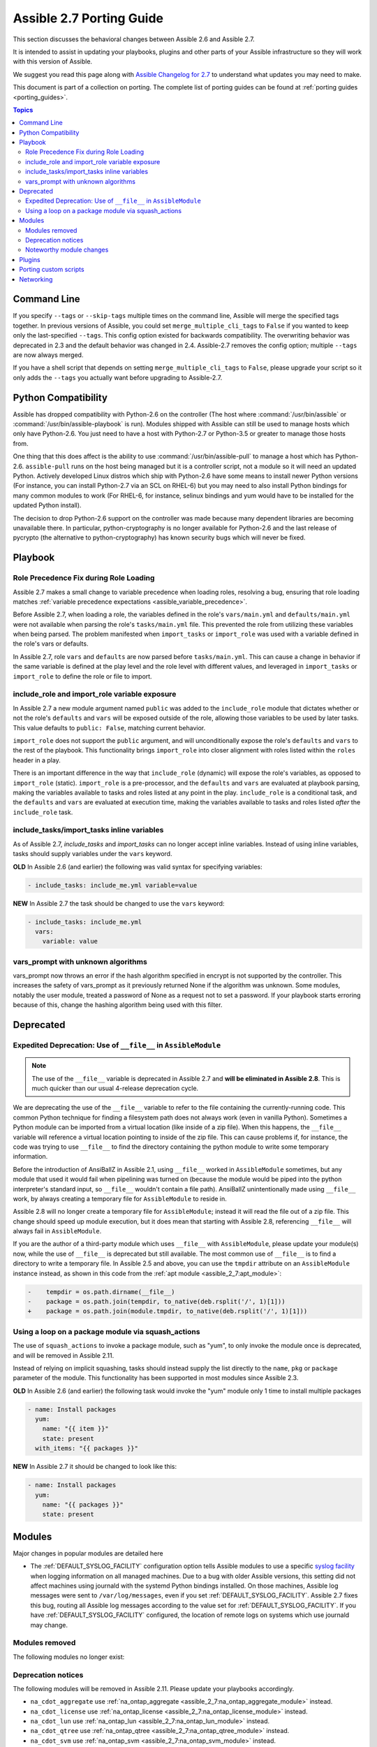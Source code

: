 .. _porting_2.7_guide:

*************************
Assible 2.7 Porting Guide
*************************

This section discusses the behavioral changes between Assible 2.6 and Assible 2.7.

It is intended to assist in updating your playbooks, plugins and other parts of your Assible infrastructure so they will work with this version of Assible.

We suggest you read this page along with `Assible Changelog for 2.7 <https://github.com/assible/assible/blob/stable-2.7/changelogs/CHANGELOG-v2.7.rst>`_ to understand what updates you may need to make.

This document is part of a collection on porting. The complete list of porting guides can be found at :ref:`porting guides <porting_guides>`.

.. contents:: Topics

Command Line
============

If you specify ``--tags`` or ``--skip-tags`` multiple times on the command line, Assible will merge the specified
tags together.  In previous versions of Assible, you could set ``merge_multiple_cli_tags`` to ``False``
if you wanted to keep only the last-specified ``--tags``.  This config
option existed for backwards compatibility. The overwriting behavior was deprecated in 2.3 and
the default behavior was changed in 2.4.  Assible-2.7 removes the config option; multiple
``--tags`` are now always merged.

If you have a shell script that depends on setting ``merge_multiple_cli_tags`` to ``False``, please upgrade your script
so it only adds the ``--tags`` you actually want before upgrading to Assible-2.7.


Python Compatibility
====================

Assible has dropped compatibility with Python-2.6 on the controller (The host where :command:`/usr/bin/assible`
or :command:`/usr/bin/assible-playbook` is run).  Modules shipped with Assible can still be used to
manage hosts which only have Python-2.6.  You just need to have a host with Python-2.7 or Python-3.5
or greater to manage those hosts from.

One thing that this does affect is the ability to use :command:`/usr/bin/assible-pull` to manage
a host which has Python-2.6.  ``assible-pull`` runs on the host being managed but it is a controller
script, not a module so it will need an updated Python.  Actively developed Linux distros which ship
with Python-2.6 have some means to install newer Python versions (For instance, you can install
Python-2.7 via an SCL on RHEL-6) but you may need to also install Python bindings for many common
modules to work (For RHEL-6, for instance, selinux bindings and yum would have to be installed for
the updated Python install).

The decision to drop Python-2.6 support on the controller was made because many dependent libraries
are becoming unavailable there.  In particular, python-cryptography is no longer available for Python-2.6
and the last release of pycrypto (the alternative to python-cryptography) has known security bugs
which will never be fixed.


Playbook
========

Role Precedence Fix during Role Loading
---------------------------------------

Assible 2.7 makes a small change to variable precedence when loading roles, resolving a bug, ensuring that role loading matches :ref:`variable precedence expectations <assible_variable_precedence>`.

Before Assible 2.7, when loading a role, the variables defined in the role's ``vars/main.yml`` and ``defaults/main.yml`` were not available when parsing the role's ``tasks/main.yml`` file. This prevented the role from utilizing these variables when being parsed. The problem manifested when ``import_tasks`` or ``import_role`` was used with a variable defined in the role's vars or defaults.

In Assible 2.7, role ``vars`` and ``defaults`` are now parsed before ``tasks/main.yml``. This can cause a change in behavior if the same variable is defined at the play level and the role level with different values, and leveraged in ``import_tasks`` or ``import_role`` to define the role or file to import.

include_role and import_role variable exposure
----------------------------------------------

In Assible 2.7 a new module argument named ``public`` was added to the ``include_role`` module that dictates whether or not the role's ``defaults`` and ``vars`` will be exposed outside of the role, allowing those variables to be used by later tasks.  This value defaults to ``public: False``, matching current behavior.

``import_role`` does not support the ``public`` argument, and will unconditionally expose the role's ``defaults`` and ``vars`` to the rest of the playbook. This functionality brings ``import_role`` into closer alignment with roles listed within the ``roles`` header in a play.

There is an important difference in the way that ``include_role`` (dynamic) will expose the role's variables, as opposed to ``import_role`` (static). ``import_role`` is a pre-processor, and the ``defaults`` and ``vars`` are evaluated at playbook parsing, making the variables available to tasks and roles listed at any point in the play. ``include_role`` is a conditional task, and the ``defaults`` and ``vars`` are evaluated at execution time, making the variables available to tasks and roles listed *after* the ``include_role`` task.

include_tasks/import_tasks inline variables
-------------------------------------------

As of Assible 2.7, `include_tasks` and `import_tasks` can no longer accept inline variables. Instead of using inline variables, tasks should supply variables under the ``vars`` keyword.

**OLD** In Assible 2.6 (and earlier) the following was valid syntax for specifying variables:

.. code-block:: yaml

    - include_tasks: include_me.yml variable=value

**NEW** In Assible 2.7 the task should be changed to use the ``vars`` keyword:

.. code-block:: yaml

    - include_tasks: include_me.yml
      vars:
        variable: value

vars_prompt with unknown algorithms
-----------------------------------

vars_prompt now throws an error if the hash algorithm specified in encrypt is not supported by
the controller.  This increases the safety of vars_prompt as it previously returned None if the
algorithm was unknown.  Some modules, notably the user module, treated a password of None as
a request not to set a password.  If your playbook starts erroring because of this, change the
hashing algorithm being used with this filter.


Deprecated
==========

Expedited Deprecation: Use of ``__file__`` in ``AssibleModule``
---------------------------------------------------------------

.. note:: The use of the ``__file__`` variable is deprecated in Assible 2.7 and **will be eliminated in Assible 2.8**. This is much quicker than our usual 4-release deprecation cycle.

We are deprecating the use of the ``__file__`` variable to refer to the file containing the currently-running code. This common Python technique for finding a filesystem path does not always work (even in vanilla Python). Sometimes a Python module can be imported from a virtual location (like inside of a zip file). When this happens, the ``__file__`` variable will reference a virtual location pointing to inside of the zip file. This can cause problems if, for instance, the code was trying to use ``__file__`` to find the directory containing the python module to write some temporary information.

Before the introduction of AnsiBallZ in Assible 2.1, using ``__file__`` worked in ``AssibleModule`` sometimes, but any module that used it would fail when pipelining was turned on (because the module would be piped into the python interpreter's standard input, so ``__file__`` wouldn't contain a file path). AnsiBallZ unintentionally made using ``__file__`` work, by always creating a temporary file for ``AssibleModule`` to reside in.

Assible 2.8 will no longer create a temporary file for ``AssibleModule``; instead it will read the file out of a zip file. This change should speed up module execution, but it does mean that starting with Assible 2.8, referencing ``__file__`` will always fail in ``AssibleModule``.

If you are the author of a third-party module which uses ``__file__`` with ``AssibleModule``, please update your module(s) now, while the use of ``__file__`` is deprecated but still available. The most common use of ``__file__`` is to find a directory to write a temporary file. In Assible 2.5 and above, you can use the ``tmpdir`` attribute on an ``AssibleModule`` instance instead, as shown in this code from the :ref:`apt module <assible_2_7:apt_module>`:

.. code-block:: diff

    -    tempdir = os.path.dirname(__file__)
    -    package = os.path.join(tempdir, to_native(deb.rsplit('/', 1)[1]))
    +    package = os.path.join(module.tmpdir, to_native(deb.rsplit('/', 1)[1]))


Using a loop on a package module via squash_actions
---------------------------------------------------

The use of ``squash_actions`` to invoke a package module, such as "yum", to only invoke the module once is deprecated, and will be removed in Assible 2.11.

Instead of relying on implicit squashing, tasks should instead supply the list directly to the ``name``, ``pkg`` or ``package`` parameter of the module. This functionality has been supported in most modules since Assible 2.3.

**OLD** In Assible 2.6 (and earlier) the following task would invoke the "yum" module only 1 time to install multiple packages

.. code-block:: yaml

    - name: Install packages
      yum:
        name: "{{ item }}"
        state: present
      with_items: "{{ packages }}"

**NEW** In Assible 2.7 it should be changed to look like this:

.. code-block:: yaml

    - name: Install packages
      yum:
        name: "{{ packages }}"
        state: present


Modules
=======

Major changes in popular modules are detailed here

* The :ref:`DEFAULT_SYSLOG_FACILITY` configuration option tells Assible modules to use a specific
  `syslog facility <https://en.wikipedia.org/wiki/Syslog#Facility>`_ when logging information on all
  managed machines. Due to a bug with older Assible versions, this setting did not affect machines
  using journald with the systemd Python bindings installed. On those machines, Assible log
  messages were sent to ``/var/log/messages``, even if you set :ref:`DEFAULT_SYSLOG_FACILITY`.
  Assible 2.7 fixes this bug, routing all Assible log messages according to the value set for
  :ref:`DEFAULT_SYSLOG_FACILITY`. If you have :ref:`DEFAULT_SYSLOG_FACILITY` configured, the
  location of remote logs on systems which use journald may change.

Modules removed
---------------

The following modules no longer exist:


Deprecation notices
-------------------

The following modules will be removed in Assible 2.11. Please update your playbooks accordingly.

* ``na_cdot_aggregate`` use :ref:`na_ontap_aggregate <assible_2_7:na_ontap_aggregate_module>` instead.
* ``na_cdot_license`` use :ref:`na_ontap_license <assible_2_7:na_ontap_license_module>` instead.
* ``na_cdot_lun`` use :ref:`na_ontap_lun <assible_2_7:na_ontap_lun_module>` instead.
* ``na_cdot_qtree`` use :ref:`na_ontap_qtree <assible_2_7:na_ontap_qtree_module>` instead.
* ``na_cdot_svm`` use :ref:`na_ontap_svm <assible_2_7:na_ontap_svm_module>` instead.
* ``na_cdot_user`` use :ref:`na_ontap_user <assible_2_7:na_ontap_user_module>` instead.
* ``na_cdot_user_role`` use :ref:`na_ontap_user_role <assible_2_7:na_ontap_user_role_module>` instead.
* ``na_cdot_volume`` use :ref:`na_ontap_volume <assible_2_7:na_ontap_volume_module>` instead.
* ``sf_account_manager`` use :ref:`na_elementsw_account<assible_2_7:na_elementsw_account_module>` instead.
* ``sf_check_connections`` use :ref:`na_elementsw_check_connections<assible_2_7:na_elementsw_check_connections_module>` instead.
* ``sf_snapshot_schedule_manager`` use :ref:`na_elementsw_snapshot_schedule<assible_2_7:na_elementsw_snapshot_schedule_module>` instead.
* ``sf_volume_access_group_manager`` use :ref:`na_elementsw_access_group<assible_2_7:na_elementsw_access_group_module>` instead.
* ``sf_volume_manager`` use :ref:`na_elementsw_volume<assible_2_7:na_elementsw_volume_module>` instead.

Noteworthy module changes
-------------------------

* Check mode is now supported in the ``command`` and ``shell`` modules. However, only when ``creates`` or ``removes`` is
  specified. If either of these are specified, the module will check for existence of the file and report the correct
  changed status, if they are not included the module will skip like it had done previously.

* The ``win_chocolatey`` module originally required the ``proxy_username`` and ``proxy_password`` to
  escape any double quotes in the value. This is no longer required and the escaping may cause further
  issues.

* The ``win_uri`` module has removed the deprecated option ``use_basic_parsing``, since Assible 2.5 this option did
  nothing

* The ``win_scheduled_task`` module has removed the following deprecated options:

  * ``executable``, use ``path`` in an actions entry instead
  * ``argument``, use ``arguments`` in an actions entry instead
  * ``store_password``, set ``logon_type: password`` instead
  * ``days_of_week``, use ``monthlydow`` in a triggers entry instead
  * ``frequency``, use ``type``, in a triggers entry instead
  * ``time``, use ``start_boundary`` in a triggers entry instead

* The ``interface_name`` module option for ``na_ontap_net_vlan`` has been removed and should be removed from your playbooks

* The ``win_disk_image`` module has deprecated the return value ``mount_path``, use ``mount_paths[0]`` instead. This will
  be removed in Assible 2.11.

* ``include_role`` and ``include_tasks`` can now be used directly from ``assible`` (adhoc) and ``assible-console``::

    #> assible -m include_role -a 'name=myrole' all

* The ``pip`` module has added a dependency on ``setuptools`` to support version requirements, this requirement is for
  the Python interpreter that executes the module and not the Python interpreter that the module is managing.

* Prior to Assible 2.7.10, the ``replace`` module did the opposite of what was intended when using the ``before`` and ``after`` options together. This now works properly but may require changes to tasks.


Plugins
=======

* The hash_password filter now throws an error if the hash algorithm specified is not supported by
  the controller.  This increases the safety of the filter as it previously returned None if the
  algorithm was unknown.  Some modules, notably the user module, treated a password of None as
  a request not to set a password.  If your playbook starts erroring because of this, change the
  hashing algorithm being used with this filter.


Porting custom scripts
======================

No notable changes.

Networking
==========

No notable changes.
